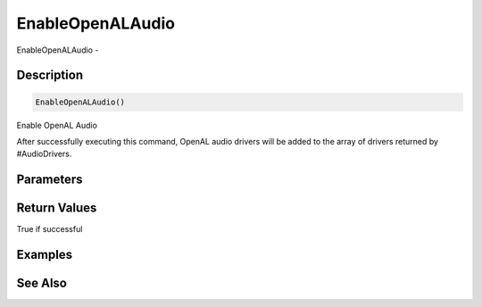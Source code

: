 .. _func_audio_enableopenalaudio:

=================
EnableOpenALAudio
=================

EnableOpenALAudio - 

Description
===========

.. code-block:: blitzmax

    EnableOpenALAudio()

Enable OpenAL Audio

After successfully executing this command, OpenAL audio drivers will be added
to the array of drivers returned by #AudioDrivers.

Parameters
==========

Return Values
=============

True if successful

Examples
========

See Also
========



